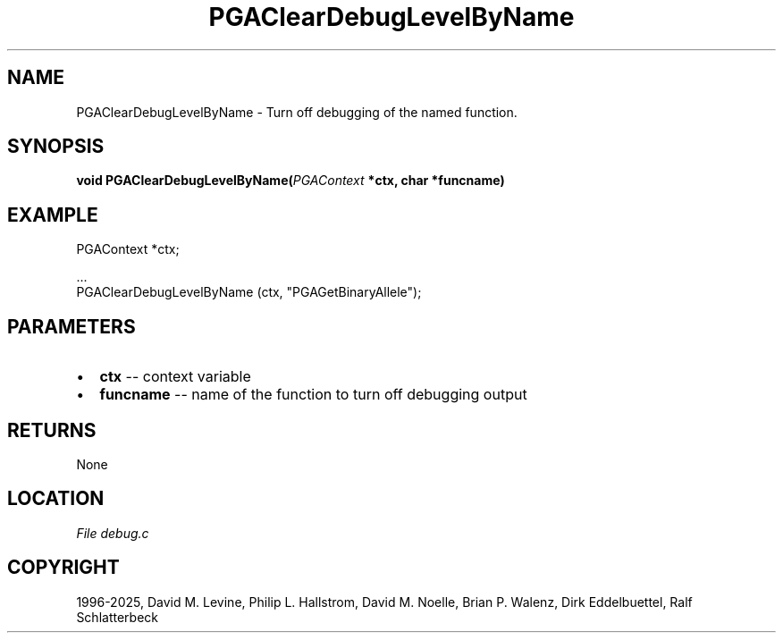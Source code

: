 .\" Man page generated from reStructuredText.
.
.
.nr rst2man-indent-level 0
.
.de1 rstReportMargin
\\$1 \\n[an-margin]
level \\n[rst2man-indent-level]
level margin: \\n[rst2man-indent\\n[rst2man-indent-level]]
-
\\n[rst2man-indent0]
\\n[rst2man-indent1]
\\n[rst2man-indent2]
..
.de1 INDENT
.\" .rstReportMargin pre:
. RS \\$1
. nr rst2man-indent\\n[rst2man-indent-level] \\n[an-margin]
. nr rst2man-indent-level +1
.\" .rstReportMargin post:
..
.de UNINDENT
. RE
.\" indent \\n[an-margin]
.\" old: \\n[rst2man-indent\\n[rst2man-indent-level]]
.nr rst2man-indent-level -1
.\" new: \\n[rst2man-indent\\n[rst2man-indent-level]]
.in \\n[rst2man-indent\\n[rst2man-indent-level]]u
..
.TH "PGAClearDebugLevelByName" "3" "2025-04-19" "" "PGAPack"
.SH NAME
PGAClearDebugLevelByName \- Turn off debugging of the named function. 
.SH SYNOPSIS
.B void PGAClearDebugLevelByName(\fI\%PGAContext\fP *ctx, char *funcname) 
.sp
.SH EXAMPLE
.sp
.EX
PGAContext *ctx;

\&...
PGAClearDebugLevelByName (ctx, \(dqPGAGetBinaryAllele\(dq);
.EE

 
.SH PARAMETERS
.IP \(bu 2
\fBctx\fP \-\- context variable 
.IP \(bu 2
\fBfuncname\fP \-\- name of the function to turn off debugging output 
.SH RETURNS
None
.SH LOCATION
\fI\%File debug.c\fP
.SH COPYRIGHT
1996-2025, David M. Levine, Philip L. Hallstrom, David M. Noelle, Brian P. Walenz, Dirk Eddelbuettel, Ralf Schlatterbeck
.\" Generated by docutils manpage writer.
.
